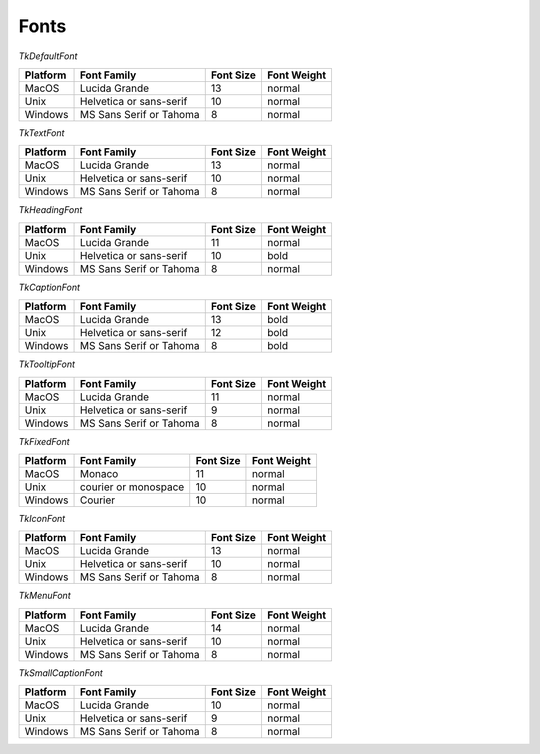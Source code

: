 .. _fonts:

*****
Fonts
*****

*TkDefaultFont*

+----------+-------------------------+-----------+-------------+
| Platform | Font Family             | Font Size | Font Weight |
+==========+=========================+===========+=============+
| MacOS    | Lucida Grande           | 13        | normal      |
+----------+-------------------------+-----------+-------------+
| Unix     | Helvetica or sans-serif | 10        | normal      |
+----------+-------------------------+-----------+-------------+
| Windows  | MS Sans Serif or Tahoma | 8         | normal      |
+----------+-------------------------+-----------+-------------+


*TkTextFont*

+----------+-------------------------+-----------+-------------+
| Platform | Font Family             | Font Size | Font Weight |
+==========+=========================+===========+=============+
| MacOS    | Lucida Grande           | 13        | normal      |
+----------+-------------------------+-----------+-------------+
| Unix     | Helvetica or sans-serif | 10        | normal      |
+----------+-------------------------+-----------+-------------+
| Windows  | MS Sans Serif or Tahoma | 8         | normal      |
+----------+-------------------------+-----------+-------------+


*TkHeadingFont*

+----------+-------------------------+-----------+-------------+
| Platform | Font Family             | Font Size | Font Weight |
+==========+=========================+===========+=============+
| MacOS    | Lucida Grande           | 11        | normal      |
+----------+-------------------------+-----------+-------------+
| Unix     | Helvetica or sans-serif | 10        | bold        |
+----------+-------------------------+-----------+-------------+
| Windows  | MS Sans Serif or Tahoma | 8         | normal      |
+----------+-------------------------+-----------+-------------+


*TkCaptionFont*

+----------+-------------------------+-----------+-------------+
| Platform | Font Family             | Font Size | Font Weight |
+==========+=========================+===========+=============+
| MacOS    | Lucida Grande           | 13        | bold        |
+----------+-------------------------+-----------+-------------+
| Unix     | Helvetica or sans-serif | 12        | bold        |
+----------+-------------------------+-----------+-------------+
| Windows  | MS Sans Serif or Tahoma | 8         | bold        |
+----------+-------------------------+-----------+-------------+


*TkTooltipFont*

+----------+-------------------------+-----------+-------------+
| Platform | Font Family             | Font Size | Font Weight |
+==========+=========================+===========+=============+
| MacOS    | Lucida Grande           | 11        | normal      |
+----------+-------------------------+-----------+-------------+
| Unix     | Helvetica or sans-serif | 9         | normal      |
+----------+-------------------------+-----------+-------------+
| Windows  | MS Sans Serif or Tahoma | 8         | normal      |
+----------+-------------------------+-----------+-------------+


*TkFixedFont*

+----------+----------------------+-----------+-------------+
| Platform | Font Family          | Font Size | Font Weight |
+==========+======================+===========+=============+
| MacOS    | Monaco               | 11        | normal      |
+----------+----------------------+-----------+-------------+
| Unix     | courier or monospace | 10        | normal      |
+----------+----------------------+-----------+-------------+
| Windows  | Courier              | 10        | normal      |
+----------+----------------------+-----------+-------------+


*TkIconFont*

+----------+-------------------------+-----------+-------------+
| Platform | Font Family             | Font Size | Font Weight |
+==========+=========================+===========+=============+
| MacOS    | Lucida Grande           | 13        | normal      |
+----------+-------------------------+-----------+-------------+
| Unix     | Helvetica or sans-serif | 10        | normal      |
+----------+-------------------------+-----------+-------------+
| Windows  | MS Sans Serif or Tahoma | 8         | normal      |
+----------+-------------------------+-----------+-------------+


*TkMenuFont*

+----------+-------------------------+-----------+-------------+
| Platform | Font Family             | Font Size | Font Weight |
+==========+=========================+===========+=============+
| MacOS    | Lucida Grande           | 14        | normal      |
+----------+-------------------------+-----------+-------------+
| Unix     | Helvetica or sans-serif | 10        | normal      |
+----------+-------------------------+-----------+-------------+
| Windows  | MS Sans Serif or Tahoma | 8         | normal      |
+----------+-------------------------+-----------+-------------+


*TkSmallCaptionFont*

+----------+-------------------------+-----------+-------------+
| Platform | Font Family             | Font Size | Font Weight |
+==========+=========================+===========+=============+
| MacOS    | Lucida Grande           | 10        | normal      |
+----------+-------------------------+-----------+-------------+
| Unix     | Helvetica or sans-serif | 9         | normal      |
+----------+-------------------------+-----------+-------------+
| Windows  | MS Sans Serif or Tahoma | 8         | normal      |
+----------+-------------------------+-----------+-------------+
